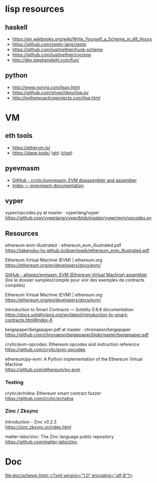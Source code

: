 #+OPTIONS: ^:{} \n:t

* lisp resources

** haskell

- https://en.wikibooks.org/wiki/Write_Yourself_a_Scheme_in_48_Hours
- https://github.com/zepto-lang/zepto
- https://github.com/justinethier/husk-scheme
- https://github.com/justinethier/cyclone
- http://dev.stephendiehl.com/fun/

** python

- http://www.norvig.com/lispy.html
- https://github.com/shvechikov/lisp.py
- http://pythonpracticeprojects.com/lisp.html

* VM

** eth tools

- https://ethervm.io/
- https://dapp.tools/ ([[https://github.com/dapphub/dapptools][gh]]) ([[https://dapphub.chat/home][chat]])

** pyevmasm

- [[https://github.com/crytic/pyevmasm][GitHub - crytic/pyevmasm: EVM disassembler and assembler]]
- [[https://pyevmasm.readthedocs.io/en/latest/genindex.html][Index — pyevmasm documentation]]

** vyper

vyper/opcodes.py at master · vyperlang/vyper
https://github.com/vyperlang/vyper/blob/master/vyper/evm/opcodes.py

** Resources

ethereum-evm-illustrated - ethereum_evm_illustrated.pdf
https://takenobu-hs.github.io/downloads/ethereum_evm_illustrated.pdf

Ethereum Virtual Machine (EVM) | ethereum.org
https://ethereum.org/en/developers/docs/evm/

[[https://github.com/ajlopez/evmasm][GitHub - ajlopez/evmasm: EVM (Ethereum Virtual Machine) assembler]]
(lire le dossier samples/compile pour voir des exemples de contracts compilés)

Ethereum Virtual Machine (EVM) | ethereum.org
https://ethereum.org/en/developers/docs/evm/

Introduction to Smart Contracts — Solidity 0.8.8 documentation
https://docs.soliditylang.org/en/latest/introduction-to-smart-contracts.html#index-6

beigepaper/beigepaper.pdf at master · chronaeon/beigepaper
https://github.com/chronaeon/beigepaper/blob/master/beigepaper.pdf

crytic/evm-opcodes: Ethereum opcodes and instruction reference
https://github.com/crytic/evm-opcodes

ethereum/py-evm: A Python implementation of the Ethereum Virtual Machine
https://github.com/ethereum/py-evm

*** Testing

crytic/echidna: Ethereum smart contract fuzzer
https://github.com/crytic/echidna


*** Zinc / Zksync

Introduction - Zinc v0.2.3
https://zinc.zksync.io/index.html

matter-labs/zinc: The Zinc language public repository
https://github.com/matter-labs/zinc

* Doc

[[file:doc/schevm.html::<?xml version="1.0" encoding="utf-8"?>]]


